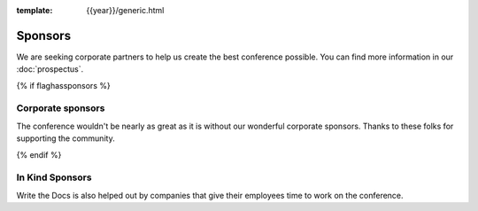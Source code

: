 :template: {{year}}/generic.html

Sponsors
========

We are seeking corporate partners to help us create the best conference possible.
You can find more information in our :doc:`prospectus`.

{% if flaghassponsors %}

Corporate sponsors
------------------

The conference wouldn't be nearly as great as it is without our wonderful corporate sponsors.
Thanks to these folks for supporting the community.

.. raw:: html

    {% macro sponsors() %}
    {% include "include/2019/portland-sponsors.html" %}
    {% endmacro %}
    {{ sponsors()|indent(4) }}

{% endif %}

In Kind Sponsors
----------------

Write the Docs is also helped out by companies that give their employees time to work on the conference.

.. raw:: html

    {% macro inkindsponsors() %}
    {% include "include/2019/portland-sponsors-in-kind.html" %}
    {% endmacro %}
    {{ inkindsponsors()|indent(4) }}
